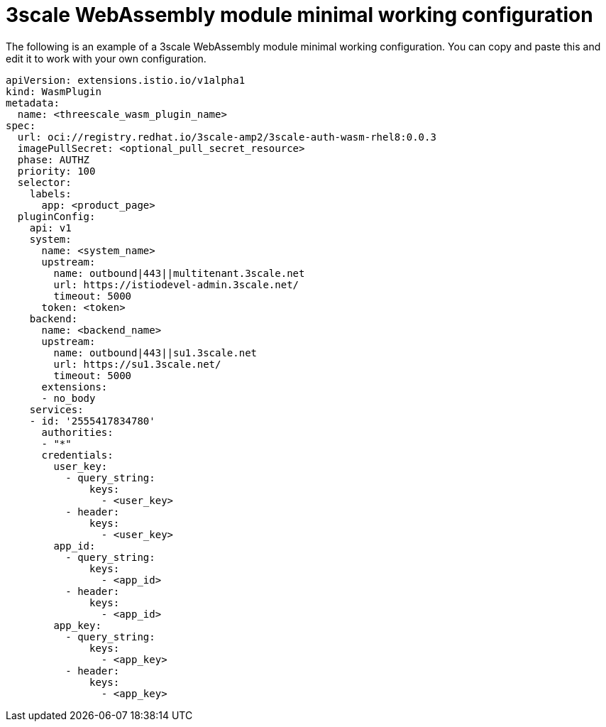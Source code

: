 // Module included in the following assembly:
//
// service_mesh/v2x/ossm-threescale-webassembly-module.adoc

[id="ossm-threescale-webassembly-module-minimal-working-configuration_{context}"]
= 3scale WebAssembly module minimal working configuration

The following is an example of a 3scale WebAssembly module minimal working configuration. You can copy and paste this and edit it to work with your own configuration.

[source,yaml]
----
apiVersion: extensions.istio.io/v1alpha1
kind: WasmPlugin
metadata:
  name: <threescale_wasm_plugin_name>
spec:
  url: oci://registry.redhat.io/3scale-amp2/3scale-auth-wasm-rhel8:0.0.3
  imagePullSecret: <optional_pull_secret_resource>
  phase: AUTHZ
  priority: 100
  selector:
    labels:
      app: <product_page>
  pluginConfig:
    api: v1
    system:
      name: <system_name>
      upstream:
        name: outbound|443||multitenant.3scale.net
        url: https://istiodevel-admin.3scale.net/
        timeout: 5000
      token: <token>
    backend:
      name: <backend_name>
      upstream:
        name: outbound|443||su1.3scale.net
        url: https://su1.3scale.net/
        timeout: 5000
      extensions:
      - no_body
    services:
    - id: '2555417834780'
      authorities:
      - "*"
      credentials:
        user_key:
          - query_string:
              keys:
                - <user_key>
          - header:
              keys:
                - <user_key>
        app_id:
          - query_string:
              keys:
                - <app_id>
          - header:
              keys:
                - <app_id>
        app_key:
          - query_string:
              keys:
                - <app_key>
          - header:
              keys:
                - <app_key>
----
